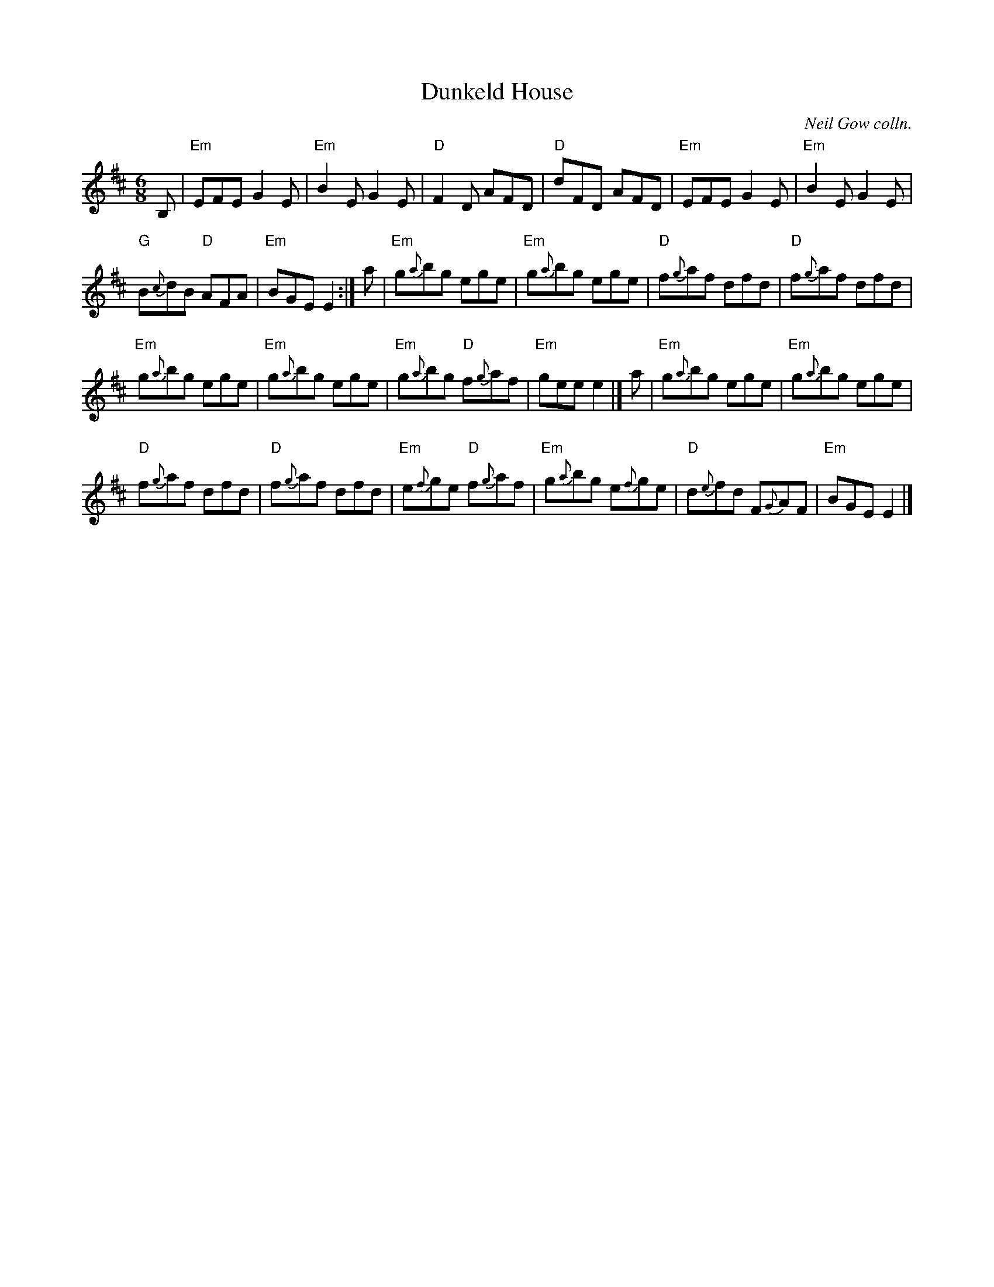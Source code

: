 X: 1
T: Dunkeld House
O: Neil Gow colln.
R: Jig
B: Gow Collection
Z: arr. Terry Traub 11-24-2002
M: 6/8
K: Edor
L: 1/8
B, |\
"Em"EFE G2E | "Em"B2E G2E | "D"F2D AFD | "D"dFD AFD | "Em"EFE G2E | "Em"B2E G2E |
 "G"B{c}dB "D"AFA | "Em"BGE E2 :| a | "Em"g{a}bg ege | "Em"g{a}bg ege | "D"f{g}af dfd | "D"f{g}af dfd |
 "Em"g{a}bg ege | "Em"g{a}bg ege | "Em"g{a}bg "D"f{g}af | "Em"gee e2 |] a | "Em"g{a}bg ege | "Em"g{a}bg ege |
 "D"f{g}af dfd | "D"f{g}af dfd | "Em"e{f}ge "D"f{g}af | "Em"g{a}bg e{f}ge | "D"d{e}fd F{G}AF | "Em"BGE E2 |]
